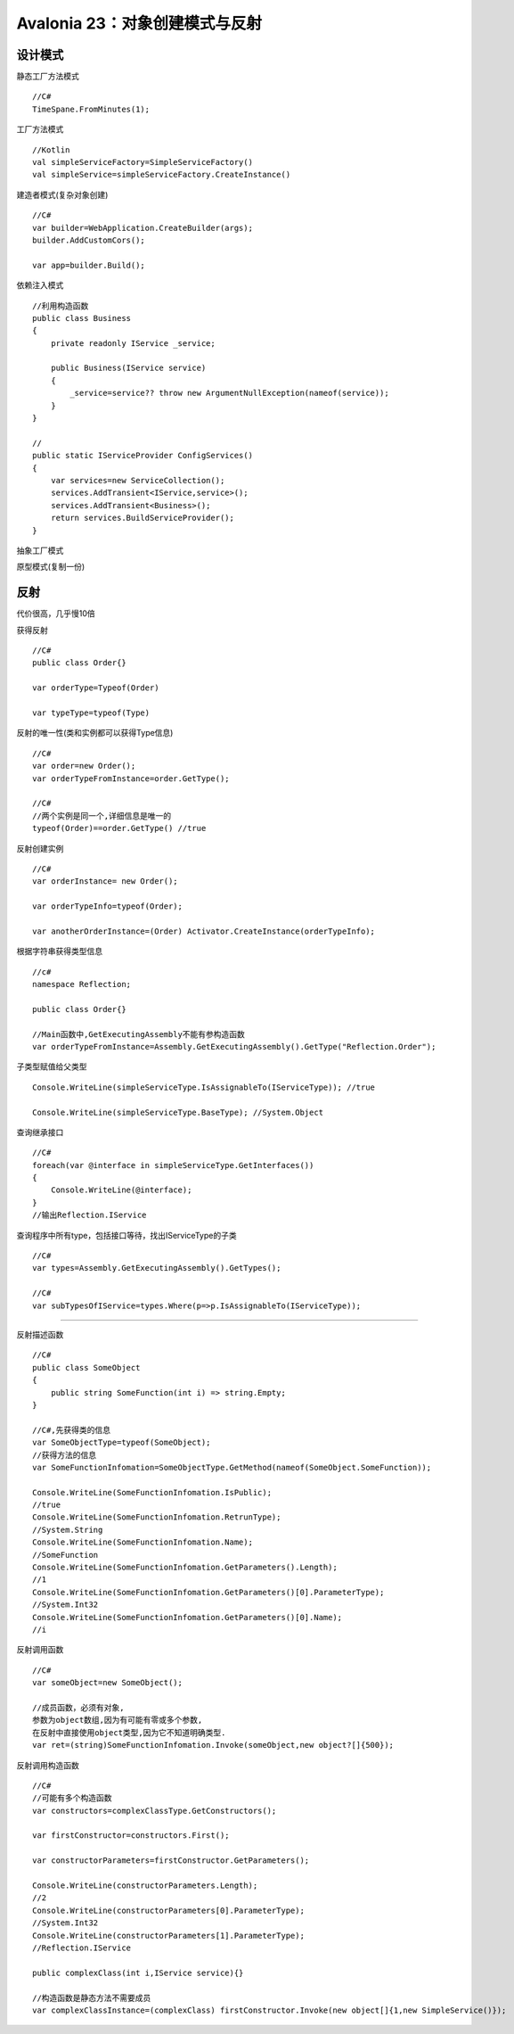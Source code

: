 Avalonia 23：对象创建模式与反射
=================================

设计模式
--------------------------

静态工厂方法模式

::

    //C#
    TimeSpane.FromMinutes(1);

工厂方法模式

::

    //Kotlin
    val simpleServiceFactory=SimpleServiceFactory()
    val simpleService=simpleServiceFactory.CreateInstance()





建造者模式(复杂对象创建)

::

    //C#
    var builder=WebApplication.CreateBuilder(args);
    builder.AddCustomCors();

    var app=builder.Build();


依赖注入模式

::

    //利用构造函数
    public class Business
    {
        private readonly IService _service;

        public Business(IService service)
        {
            _service=service?? throw new ArgumentNullException(nameof(service));
        }
    }

    //
    public static IServiceProvider ConfigServices()
    {
        var services=new ServiceCollection();
        services.AddTransient<IService,service>();
        services.AddTransient<Business>();
        return services.BuildServiceProvider();
    }

抽象工厂模式

原型模式(复制一份)


反射
-----------------------------------
代价很高，几乎慢10倍


获得反射
::

    //C#
    public class Order{}

    var orderType=Typeof(Order)

    var typeType=typeof(Type)


反射的唯一性(类和实例都可以获得Type信息)
::

    //C#
    var order=new Order();
    var orderTypeFromInstance=order.GetType();

    //C#
    //两个实例是同一个,详细信息是唯一的
    typeof(Order)==order.GetType() //true
    

反射创建实例
::

    //C#
    var orderInstance= new Order();

    var orderTypeInfo=typeof(Order);
    
    var anotherOrderInstance=(Order) Activator.CreateInstance(orderTypeInfo);

根据字符串获得类型信息
::

    //c#
    namespace Reflection;

    public class Order{}

    //Main函数中,GetExecutingAssembly不能有参构造函数
    var orderTypeFromInstance=Assembly.GetExecutingAssembly().GetType("Reflection.Order");


子类型赋值给父类型
::

    Console.WriteLine(simpleServiceType.IsAssignableTo(IServiceType)); //true

    Console.WriteLine(simpleServiceType.BaseType); //System.Object

查询继承接口
::

    //C#
    foreach(var @interface in simpleServiceType.GetInterfaces())
    {
        Console.WriteLine(@interface);
    }
    //输出Reflection.IService

查询程序中所有type，包括接口等待，找出IServiceType的子类
::

    //C#
    var types=Assembly.GetExecutingAssembly().GetTypes();

    //C#
    var subTypesOfIService=types.Where(p=>p.IsAssignableTo(IServiceType));


~~~~~~~~~~~~~~~~~~~~~~~~~~~~~~~~~~~~~~~~~~~~~~~~~~~~~

反射描述函数

::

    //C#
    public class SomeObject
    {
        public string SomeFunction(int i) => string.Empty;
    }

    //C#,先获得类的信息
    var SomeObjectType=typeof(SomeObject);
    //获得方法的信息 
    var SomeFunctionInfomation=SomeObjectType.GetMethod(nameof(SomeObject.SomeFunction));

    Console.WriteLine(SomeFunctionInfomation.IsPublic);
    //true
    Console.WriteLine(SomeFunctionInfomation.RetrunType);
    //System.String
    Console.WriteLine(SomeFunctionInfomation.Name);
    //SomeFunction
    Console.WriteLine(SomeFunctionInfomation.GetParameters().Length);
    //1
    Console.WriteLine(SomeFunctionInfomation.GetParameters()[0].ParameterType);
    //System.Int32
    Console.WriteLine(SomeFunctionInfomation.GetParameters()[0].Name);
    //i

反射调用函数
::

    //C#
    var someObject=new SomeObject();

    //成员函数，必须有对象,
    参数为object数组,因为有可能有零或多个参数,
    在反射中直接使用object类型,因为它不知道明确类型.
    var ret=(string)SomeFunctionInfomation.Invoke(someObject,new object?[]{500});

反射调用构造函数

::

    //C#
    //可能有多个构造函数
    var constructors=complexClassType.GetConstructors();

    var firstConstructor=constructors.First();

    var constructorParameters=firstConstructor.GetParameters();

    Console.WriteLine(constructorParameters.Length);
    //2
    Console.WriteLine(constructorParameters[0].ParameterType);
    //System.Int32
    Console.WriteLine(constructorParameters[1].ParameterType);
    //Reflection.IService

    public complexClass(int i,IService service){}

    //构造函数是静态方法不需要成员
    var complexClassInstance=(complexClass) firstConstructor.Invoke(new object[]{1,new SimpleService()});